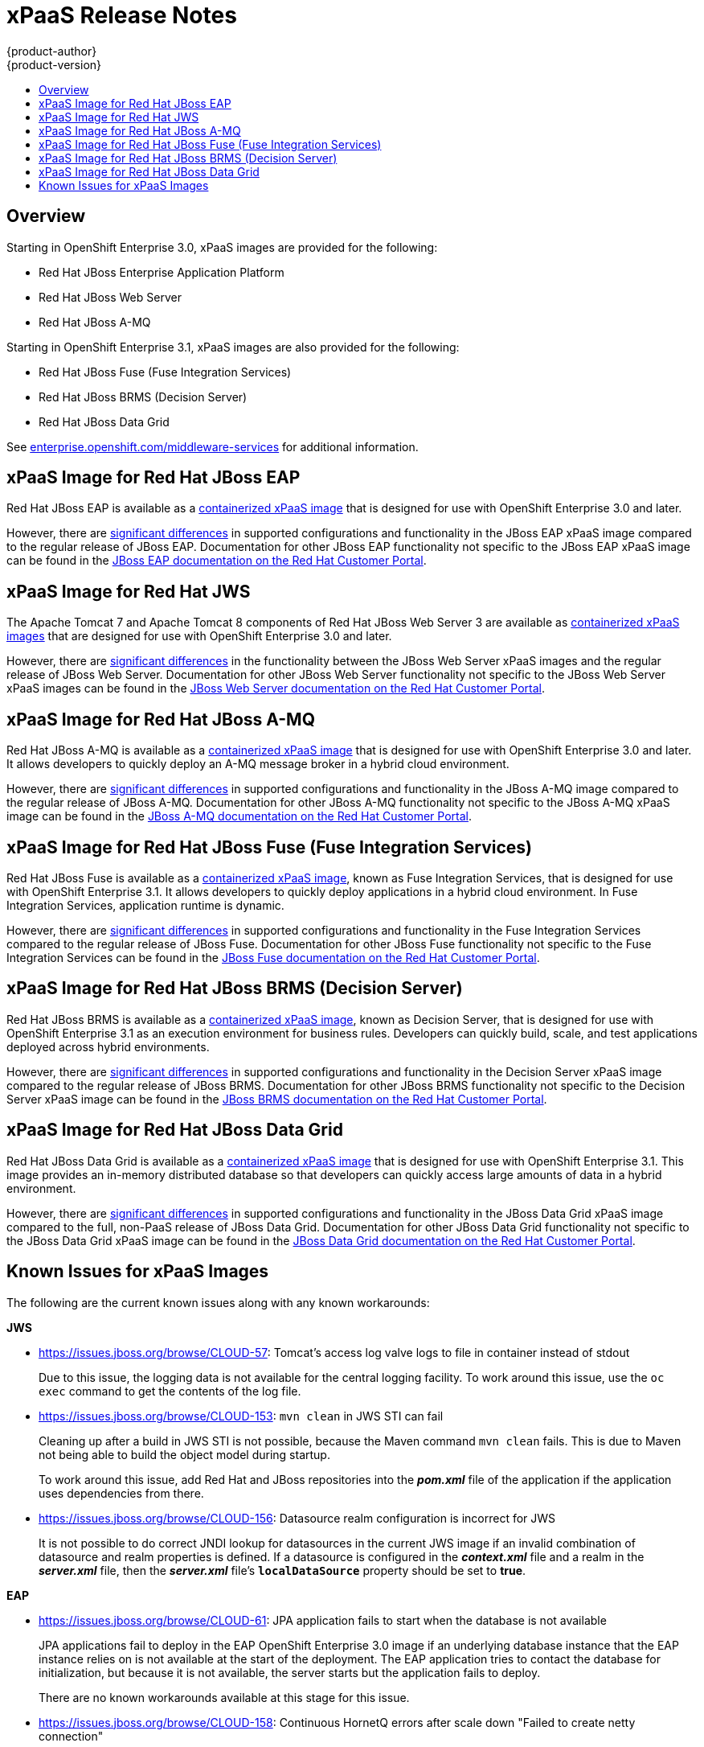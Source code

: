[[release-notes-xpaas-release-notes]]
= xPaaS Release Notes
{product-author}
{product-version}
:data-uri:
:icons:
:experimental:
:toc: macro
:toc-title:
:prewrap!:

toc::[]

== Overview

Starting in OpenShift Enterprise 3.0, xPaaS images are provided for the
following:

- Red Hat JBoss Enterprise Application Platform
- Red Hat JBoss Web Server
- Red Hat JBoss A-MQ

Starting in OpenShift Enterprise 3.1, xPaaS images are also provided for the
following:

- Red Hat JBoss Fuse (Fuse Integration Services)
- Red Hat JBoss BRMS (Decision Server)
- Red Hat JBoss Data Grid

See
https://enterprise.openshift.com/middleware-services[enterprise.openshift.com/middleware-services]
for additional information.

== xPaaS Image for Red Hat JBoss EAP

Red Hat JBoss EAP is available as a
link:../using_images/xpaas_images/eap.html[containerized xPaaS image] that is
designed for use with OpenShift Enterprise 3.0 and later.

However, there are link:../using_images/xpaas_images/eap.html[significant
differences] in supported configurations and functionality in the JBoss EAP
xPaaS image compared to the regular release of JBoss EAP. Documentation for
other JBoss EAP functionality not specific to the JBoss EAP xPaaS image can be
found in the
https://access.redhat.com/documentation/en-US/JBoss_Enterprise_Application_Platform/[JBoss
EAP documentation on the Red Hat Customer Portal].

== xPaaS Image for Red Hat JWS

The Apache Tomcat 7 and Apache Tomcat 8 components of Red Hat JBoss Web Server 3
are available as link:../using_images/xpaas_images/jws.html[containerized xPaaS
images] that are designed for use with OpenShift Enterprise 3.0 and later.

However, there are link:../using_images/xpaas_images/jws.html[significant
differences] in the functionality between the JBoss Web Server xPaaS images and
the regular release of JBoss Web Server. Documentation for other JBoss Web
Server functionality not specific to the JBoss Web Server xPaaS images can be
found in the
https://access.redhat.com/documentation/en-US/Red_Hat_JBoss_Web_Server/[JBoss
Web Server documentation on the Red Hat Customer Portal].

== xPaaS Image for Red Hat JBoss A-MQ

Red Hat JBoss A-MQ is available as a
link:../using_images/xpaas_images/a_mq.html[containerized xPaaS image] that is
designed for use with OpenShift Enterprise 3.0 and later. It allows developers
to quickly deploy an A-MQ message broker in a hybrid cloud environment.

However, there are link:../using_images/xpaas_images/a_mq.html[significant
differences] in supported configurations and functionality in the JBoss A-MQ
image compared to the regular release of JBoss A-MQ. Documentation for other
JBoss A-MQ functionality not specific to the JBoss A-MQ xPaaS image can be found
in the https://access.redhat.com/documentation/en-US/Red_Hat_JBoss_A-MQ/[JBoss
A-MQ documentation on the Red Hat Customer Portal].

== xPaaS Image for Red Hat JBoss Fuse (Fuse Integration Services)

Red Hat JBoss Fuse is available as a
link:../using_images/xpaas_images/fuse.html[containerized xPaaS image], known as
Fuse Integration Services, that is designed for use with OpenShift Enterprise
3.1. It allows developers to quickly deploy applications in a hybrid cloud
environment. In Fuse Integration Services, application runtime is dynamic.

However, there are link:../using_images/xpaas_images/fuse.html[significant
differences] in supported configurations and functionality in the Fuse
Integration Services compared to the regular release of JBoss Fuse.
Documentation for other JBoss Fuse functionality not specific to the Fuse
Integration Services can be found in the
https://access.redhat.com/documentation/en/red-hat-jboss-fuse/[JBoss Fuse
documentation on the Red Hat Customer Portal].

== xPaaS Image for Red Hat JBoss BRMS (Decision Server)

Red Hat JBoss BRMS is available as a
link:../using_images/xpaas_images/decision_server.html[containerized xPaaS
image], known as Decision Server, that is designed for use with OpenShift
Enterprise 3.1 as an execution environment for business rules. Developers can
quickly build, scale, and test applications deployed across hybrid environments.

However, there are
link:../using_images/xpaas_images/decision_server.html[significant differences]
in supported configurations and functionality in the Decision Server xPaaS image
compared to the regular release of JBoss BRMS. Documentation for other JBoss
BRMS functionality not specific to the Decision Server xPaaS image can be found
in the https://access.redhat.com/documentation/en/red-hat-jboss-brms/[JBoss BRMS
documentation on the Red Hat Customer Portal].

== xPaaS Image for Red Hat JBoss Data Grid

Red Hat JBoss Data Grid is available as a
link:../using_images/xpaas_images/data_grid.html[containerized xPaaS image] that
is designed for use with OpenShift Enterprise 3.1. This image provides an
in-memory distributed database so that developers can quickly access large
amounts of data in a hybrid environment.

However, there are link:../using_images/xpaas_images/data_grid.html[significant
differences] in supported configurations and functionality in the JBoss Data
Grid xPaaS image compared to the full, non-PaaS release of JBoss Data Grid.
Documentation for other JBoss Data Grid functionality not specific to the JBoss
Data Grid xPaaS image can be found in the
https://access.redhat.com/documentation/en/red-hat-jboss-data-grid/[JBoss Data
Grid documentation on the Red Hat Customer Portal].

== Known Issues for xPaaS Images

The following are the current known issues along with any known workarounds:

*JWS*

* https://issues.jboss.org/browse/CLOUD-57[https://issues.jboss.org/browse/CLOUD-57]: Tomcat's access log valve logs to file in container instead of
stdout
+
Due to this issue, the logging data is not available for the central logging
facility. To work around this issue, use the `oc exec` command to get the
contents of the log file.

* https://issues.jboss.org/browse/CLOUD-153[https://issues.jboss.org/browse/CLOUD-153]: `mvn clean` in JWS STI can fail
+
Cleaning up after a build in JWS STI is not possible, because the Maven command
`mvn clean` fails. This is due to Maven not being able to build the object model
during startup.
+
To work around this issue, add Red Hat and JBoss repositories into the
*_pom.xml_* file of the application if the application uses dependencies from
there.

* https://issues.jboss.org/browse/CLOUD-156[https://issues.jboss.org/browse/CLOUD-156]: Datasource realm configuration is incorrect for JWS
+
It is not possible to do correct JNDI lookup for datasources in the current JWS
image if an invalid combination of datasource and realm properties is defined.
If a datasource is configured in the *_context.xml_* file and a realm in the
*_server.xml_* file, then the *_server.xml_* file's `*localDataSource*` property
should be set to *true*.

*EAP*

* https://issues.jboss.org/browse/CLOUD-61[https://issues.jboss.org/browse/CLOUD-61]: JPA application fails to start when the database is not available
+
JPA applications fail to deploy in the EAP OpenShift Enterprise 3.0 image if an
underlying database instance that the EAP instance relies on is not available at
the start of the deployment. The EAP application tries to contact the database
for initialization, but because it is not available, the server starts but the
application fails to deploy.
+
There are no known workarounds available at this stage for this issue.

* https://issues.jboss.org/browse/CLOUD-158[https://issues.jboss.org/browse/CLOUD-158]: Continuous HornetQ errors after scale down "Failed to create netty
connection"
+
In the EAP image, an application not using messaging complains about messaging
errors related to HornetQ when being scaled.
+
Since there are no configuration options to disable messaging to work around
this issue, simply include the *_standalone-openshift.xml_* file within the
source of the image and remove or alter the following lines related to
messaging:
+
----
Line 18:

<!-- ##MESSAGING_EXTENSION## -->

Line 318:

<!-- ##MESSAGING_SUBSYSTEM## -->
----

* https://issues.jboss.org/browse/CLOUD-161[https://issues.jboss.org/browse/CLOUD-161]:
EAP pod serving requests before it joins cluster, some sessions reset after
failure
+
In a distributed web application deployed on an EAP image, a new container
starts serving requests before it joins the cluster.
+
There are no known workarounds available at this stage for this issue.

*EAP and JWS*

* https://issues.jboss.org/browse/CLOUD-159[https://issues.jboss.org/browse/CLOUD-159]: Database pool configurations should contain validation SQL setting
+
In both the EAP and JWS images, when restarting a crashed database instance, the
connection pools contain stale connections.
+
To work around this issue, restart all instances in case of a database failure.

*Fuse Integration Services*

* https://issues.jboss.org/browse/OSFUSE-112[https://issues.jboss.org/browse/OSFUSE-112]: karaf /deployments/karaf/bin/client CNFE org.apache.sshd.agent.SshAgent
+
Attempting to run the karaf client in the container to locally SSH to the karaf console fails.

+
Workaround: Adding both `*shell*` and `*ssh*` features make the client work. It will log the warning errors in the logs.
+
----
$ oc exec karaf-shell-1-bb9zu -- /deployments/karaf/bin/client osgi:list
----
+
These warnings are logged when trying to use the JBoss Fuse bin/client script to connect to the JBoss Fuse micro-container. This is an unusual case, since the container is supposed to contain only bundles and features required for a micro-service, and hence does not need to be managed extensively like a traditional JBoss Fuse install. Any changes made using commands in the remote shell will be temporary and not recorded in the micro-service's docker image.

* https://issues.jboss.org/browse/OSFUSE-190[https://issues.jboss.org/browse/OSFUSE-190]: cdi-camel-jetty S2I template incorrect default service name, breaking cdi-camel-http
+
The cdi-camel-http quickstart expects the cdi-camel-jetty service to be named `*qs-cdi-camel-jetty*`. In the cdi-camel-jetty template however, the service is named `*s2i-qs-cdi-camel-jetty*` instead by default. This causes the cdi-camel-http to output this error when both are deployed using the S2I with default values.

+
Workaround: Set the cdi-camel-jetty SERVICE_NAME template parameter to `*qs-cdi-camel-jetty*`.

* https://issues.jboss.org/browse/OSFUSE-193[https://issues.jboss.org/browse/OSFUSE-193]: karaf-camel-rest-sql template service name too long
+
oc process karaf-camel-rest-sql template fails with the following error:
The Service "s2i-qs-karaf-camel-rest-sql" is invalid.
SUREFIRE-859: metadata.name: invalid value 's2i-qs-karaf-camel-rest-sql', Details: must be a DNS 952 label (at most 24 characters, matching regex [a-z]([-a-z0-9]*[a-z0-9])?): e.g. "my-name"
deploymentconfig "s2i-quickstart-karaf-camel-rest-sql" created

+
Workaround: Set SERVICE_NAME template parameter to `*karaf-camel-rest-sql*`.

* https://issues.jboss.org/browse/OSFUSE-195[https://issues.jboss.org/browse/OSFUSE-195]: karaf-camel-amq template should have parameter to configure A-MQ service name
+
The application template for A-MQ deployments uses a suffix for every transport type to distinguish. Hence there should be a configurable parameter for setting the service name as environment parameter `*A_MQ_SERVICE_NAME*`.

*A-MQ*

There are no known issues in the A-MQ image.
